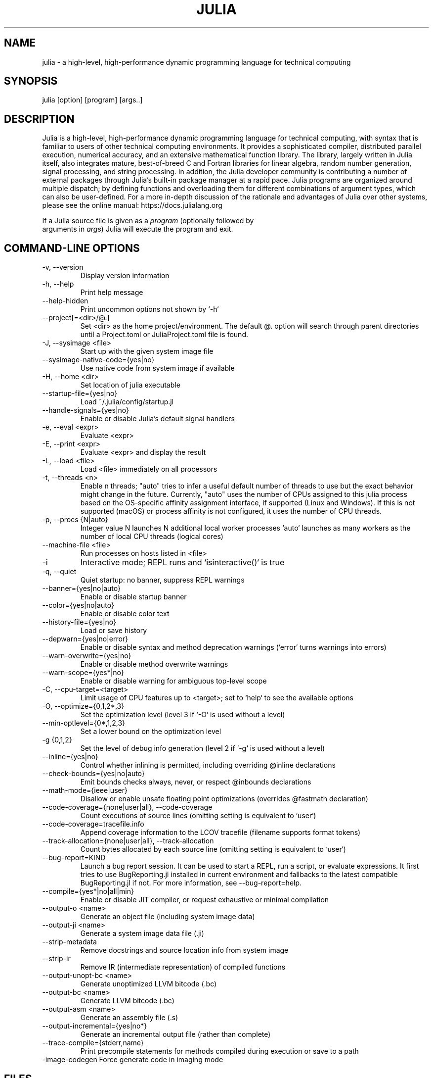 .\" To get a preview of the man page as it will actually be displayed, run
.\"
.\" > nroff -man julia.1 | less
.\"
.\" at the terminal.
.\"
.\" Suggestions and improvements very much appreciated!
.\" Nothing is too large or too small.
.\" This man page was largely taken from pre-existing sources of documentation.
.\" This is documented by comments in the man page's source.
.\"
.\" # TODOs:
.\" 1. Simple, hopefully portable way to get the man page on everyone's manpath.
.\"    (The whole point was to be able to simply `man julia`!)
.\"
.\" Possible sections to add to man page:
.\" - licensing
.\" - internet resources and/or documentation
.\" - environment
.\" - see also
.\" - diagnostics
.\" - notes

.TH JULIA 1 2022-02-16 Julia "Julia Programmers' Reference Guide"

.\" from the front page of https://julialang.org/
.SH NAME
julia - a high-level, high-performance dynamic programming language for technical computing

.SH SYNOPSIS
julia [option] [program] [args..]

.\" Taken almost verbatim from the front page of https://julialang.org/
.SH DESCRIPTION
Julia is a high-level, high-performance dynamic programming language
for technical computing, with syntax that is familiar to users
of other technical computing environments.
It provides a sophisticated compiler, distributed parallel execution,
numerical accuracy, and an extensive mathematical function library.
The library, largely written in Julia itself, also integrates mature,
best-of-breed C and Fortran libraries for linear algebra,
random number generation, signal processing, and string processing.
In addition, the Julia developer community is contributing a number of
external packages through Julia's built-in package manager at a rapid pace.
Julia programs are organized around multiple dispatch;
by defining functions and overloading them for different combinations
of argument types, which can also be user-defined.
For a more in-depth discussion of the rationale and advantages of Julia
over other systems, please see the online manual:
https://docs.julialang.org

If a Julia source file is given as a \fIprogram\fP (optionally followed by
 arguments in \fIargs\fP) Julia will execute the program and exit.

.\" This section was taken nearly verbatim from the output of `julia --help`
.SH "COMMAND-LINE OPTIONS"

.TP
-v, --version
Display version information

.TP
-h, --help
Print help message

.TP
--help-hidden
Print uncommon options not shown by `-h`

.TP
--project[=<dir>/@.]
Set <dir> as the home project/environment. The default @. option will search
through parent directories until a Project.toml or JuliaProject.toml file is
found.

.TP
-J, --sysimage <file>
Start up with the given system image file

.TP
--sysimage-native-code={yes|no}
Use native code from system image if available

.TP
-H, --home <dir>
Set location of julia executable

.TP
--startup-file={yes|no}
Load ~/.julia/config/startup.jl

.TP
--handle-signals={yes|no}
Enable or disable Julia's default signal handlers

.TP
-e, --eval <expr>
Evaluate <expr>

.TP
-E, --print <expr>
Evaluate <expr> and display the result

.TP
-L, --load <file>
Load <file> immediately on all processors

.TP
-t, --threads <n>
Enable n threads; "auto" tries to infer a useful default number
of threads to use but the exact behavior might change in the future.
Currently, "auto" uses the number of CPUs assigned to this julia
process based on the OS-specific affinity assignment interface, if
supported (Linux and Windows). If this is not supported (macOS) or
process affinity is not configured, it uses the number of CPU
threads.

.TP
-p, --procs {N|auto}
Integer value N launches N additional local worker processes `auto` launches as many workers
as the number of local CPU threads (logical cores)

.TP
--machine-file <file>
Run processes on hosts listed in <file>

.TP
-i
Interactive mode; REPL runs and `isinteractive()` is true

.TP
-q, --quiet
Quiet startup: no banner, suppress REPL warnings

.TP
--banner={yes|no|auto}
Enable or disable startup banner

.TP
--color={yes|no|auto}
Enable or disable color text

.TP
--history-file={yes|no}
Load or save history

.TP
--depwarn={yes|no|error}
Enable or disable syntax and method deprecation warnings (`error` turns warnings into errors)

.TP
--warn-overwrite={yes|no}
Enable or disable method overwrite warnings

.TP
--warn-scope={yes*|no}
Enable or disable warning for ambiguous top-level scope

.TP
-C, --cpu-target=<target>
Limit usage of CPU features up to <target>; set to `help` to see the available options

.TP
-O, --optimize={0,1,2*,3}
Set the optimization level (level 3 if `-O` is used without a level)

.TP
--min-optlevel={0*,1,2,3}
Set a lower bound on the optimization level

.TP
-g {0,1,2}
Set the level of debug info generation (level 2 if `-g` is used without a level)

.TP
--inline={yes|no}
Control whether inlining is permitted, including overriding @inline declarations

.TP
--check-bounds={yes|no|auto}
Emit bounds checks always, never, or respect @inbounds declarations

.TP
--math-mode={ieee|user}
Disallow or enable unsafe floating point optimizations (overrides @fastmath declaration)

.TP
--code-coverage={none|user|all}, --code-coverage
Count executions of source lines (omitting setting is equivalent to `user`)

.TP
 --code-coverage=tracefile.info
 Append coverage information to the LCOV tracefile (filename supports format tokens)

.TP
--track-allocation={none|user|all}, --track-allocation
Count bytes allocated by each source line (omitting setting is equivalent to `user`)

.TP
--bug-report=KIND
Launch a bug report session. It can be used to start a REPL, run a script, or evaluate
expressions. It first tries to use BugReporting.jl installed in current environment and
fallbacks to the latest compatible BugReporting.jl if not. For more information, see
--bug-report=help.

.TP
--compile={yes*|no|all|min}
Enable or disable JIT compiler, or request exhaustive or minimal compilation

.TP
--output-o <name>
Generate an object file (including system image data)

.TP
--output-ji <name>
Generate a system image data file (.ji)

.TP
--strip-metadata
Remove docstrings and source location info from system image

.TP
--strip-ir
Remove IR (intermediate representation) of compiled functions

.TP
--output-unopt-bc <name>
Generate unoptimized LLVM bitcode (.bc)

.TP
--output-bc <name>
Generate LLVM bitcode (.bc)

.TP
--output-asm <name>
Generate an assembly file (.s)

.TP
--output-incremental={yes|no*}
Generate an incremental output file (rather than complete)

.TP
--trace-compile={stderr,name}
Print precompile statements for methods compiled during execution or save to a path

.TP
-image-codegen          Force generate code in imaging mode

.SH FILES
.I ~/.julia/config/startup.jl
.RS
Per user startup file.
.RE

.I /etc/julia/startup.jl
.RS
System-wide startup file.
.RE

.SH BUGS
Please report any bugs using the GitHub issue tracker:
https://github.com/julialang/julia/issues?state=open

.SH AUTHORS
Contributors: https://github.com/JuliaLang/julia/graphs/contributors
